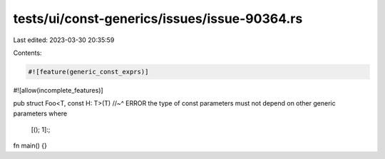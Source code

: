 tests/ui/const-generics/issues/issue-90364.rs
=============================================

Last edited: 2023-03-30 20:35:59

Contents:

.. code-block:: rs

    #![feature(generic_const_exprs)]
#![allow(incomplete_features)]

pub struct Foo<T, const H: T>(T)
//~^ ERROR the type of const parameters must not depend on other generic parameters
where
    [(); 1]:;

fn main() {}


